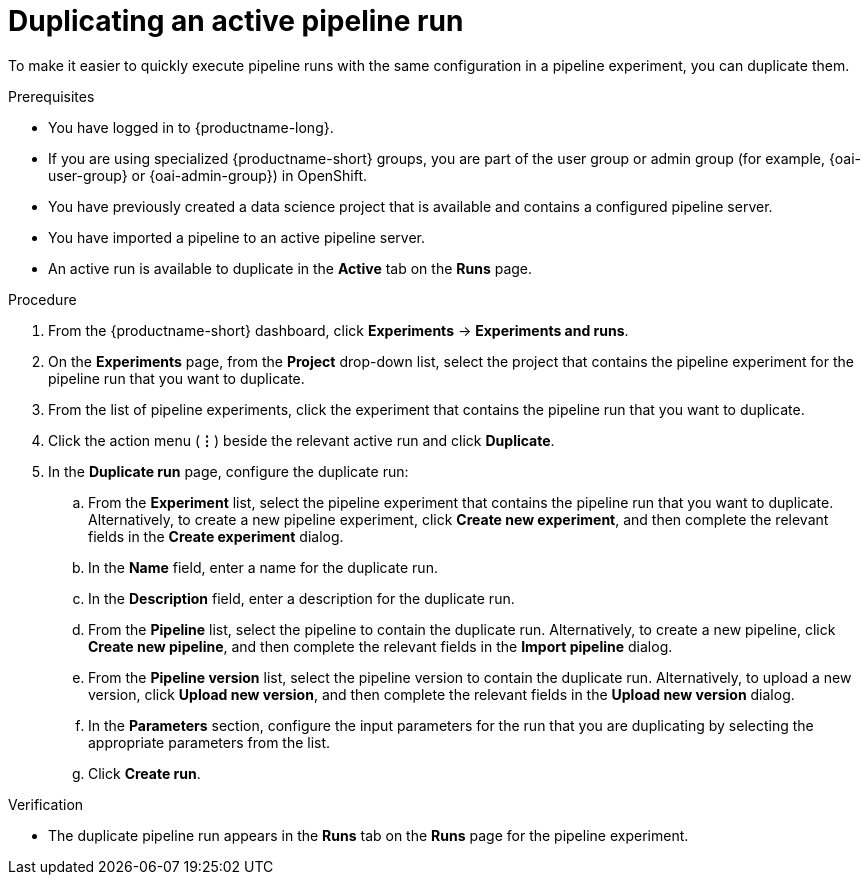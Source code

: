:_module-type: PROCEDURE

[id="duplicating-an-active-pipeline-run_{context}"]
= Duplicating an active pipeline run

[role='_abstract']
To make it easier to quickly execute pipeline runs with the same configuration in a pipeline experiment, you can duplicate them.  

.Prerequisites
* You have logged in to {productname-long}.
ifndef::upstream[]
* If you are using specialized {productname-short} groups, you are part of the user group or admin group (for example, {oai-user-group} or {oai-admin-group}) in OpenShift.
endif::[]
ifdef::upstream[]
* If you are using specialized {productname-short} groups, you are part of the user group or admin group (for example, {odh-user-group} or {odh-admin-group}) in OpenShift.
endif::[]
* You have previously created a data science project that is available and contains a configured pipeline server.
* You have imported a pipeline to an active pipeline server.
* An active run is available to duplicate in the *Active* tab on the *Runs* page.

.Procedure
. From the {productname-short} dashboard, click *Experiments* -> *Experiments and runs*.
. On the *Experiments* page, from the *Project* drop-down list, select the project that contains the pipeline experiment for the pipeline run that you want to duplicate.
. From the list of pipeline experiments, click the experiment that contains the pipeline run that you want to duplicate. 
. Click the action menu (*&#8942;*) beside the relevant active run and click *Duplicate*.
. In the *Duplicate run* page, configure the duplicate run:
.. From the *Experiment* list, select the pipeline experiment that contains the pipeline run that you want to duplicate. Alternatively, to create a new pipeline experiment, click *Create new experiment*, and then complete the relevant fields in the *Create experiment* dialog.
.. In the *Name* field, enter a name for the duplicate run.
.. In the *Description* field, enter a description for the duplicate run.
.. From the *Pipeline* list, select the pipeline to contain the duplicate run. Alternatively, to create a new pipeline, click *Create new pipeline*, and then complete the relevant fields in the *Import pipeline* dialog.
.. From the *Pipeline version* list, select the pipeline version to contain the duplicate run. Alternatively, to upload a new version, click *Upload new version*, and then complete the relevant fields in the *Upload new version* dialog.
.. In the *Parameters* section, configure the input parameters for the run that you are duplicating by selecting the appropriate parameters from the list.
.. Click *Create run*.

.Verification
* The duplicate pipeline run appears in the *Runs* tab on the *Runs* page for the pipeline experiment.

//[role='_additional-resources']
//.Additional resources
